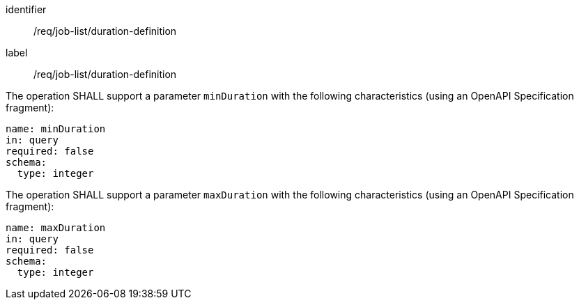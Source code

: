 [[req_job-list_duration-definition]]
[requirement]
====
[%metadata]
identifier:: /req/job-list/duration-definition
label:: /req/job-list/duration-definition

[.component,class=part]
--
The operation SHALL support a parameter `minDuration` with the following characteristics (using an OpenAPI Specification fragment):

[source,yaml]
----
name: minDuration
in: query
required: false
schema:
  type: integer
----
--

[.component,class=part]
--
The operation SHALL support a parameter `maxDuration` with the following characteristics (using an OpenAPI Specification fragment):

[source,yaml]
----
name: maxDuration
in: query
required: false
schema:
  type: integer
----
--
====
